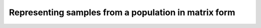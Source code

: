 Representing samples from a population in matrix form
====================================================================================

.. testcode::

    import fwdpy11 as fp11
    import fwdpy11.wright_fisher as wf
    import fwdpy11.sampling
    import numpy as np

    #First, we set up and run a 
    #simulation.
    N,theta,rho=1000,100,100

    nlist=np.array([N]*N,dtype=np.uint32)
    nregions=[fp11.Region(0,1,1)]
    recregions=nregions
    sregions=[fp11.ExpS(0,1,1,0.25,0.25)]
    rng=fp11.GSLrng(42)

    pop=fp11.Spop(N)
    #We simulate for N generations
    #because this code is run as part of the
    #testing suite, and so we want things
    #to be over quickly.
    pops = wf.evolve_regions(rng, pop,nlist, theta/float(4*N), 0, rho/float(4*N), nregions, [], recregions)

    #Now, we are going to represent the entire population
    #as a numpy matrix with dtype=np.int8.

    #Getting matrices out requires a few steps:
    #1. Determine the individuals in your sample.
    #2. Get a list of mutation keys associated with that sample.
    #3. Process/filter that list of keys as you need.
    #4. Generate the fwdpy11.sampling.DataMatrix object
    #5. Get the matrices ad numpy arrays

    #Step 1.
    individuals=[i for i in range(pop.N)] #sample EVERYONE

    #Step 2.
    #By default, we get mutation keys back 
    #for neutral and selected mutations.
    #keys is a tuple.  keys[0] is neutral variants,
    #and keys[1] is selected variants
    keys = fp11.sampling.mutation_keys(pop,individuals)

    #Step3.
    #The keys come out totally unsorted.  Each element in
    #keys is itself a tuple.  The first element is the 
    #index of the mutation in pop.mutations and the 
    #second is the number of times it occurs in the sample
    #(which in this case is the entire population).
    #Let's sort the keys based on position and also remove singletons.
    neutral_sorted_keys=[i for i in sorted(keys[0],key=lambda x,m=pop.mutations: m[x[0]].pos) if i[1] > 1]
    selected_sorted_keys=[i for i in sorted(keys[1],key=lambda x,m=pop.mutations: m[x[0]].pos) if i[1] > 1]

    #Let's make sure we got that right:
    print(all(pop.mutations[neutral_sorted_keys[i][0]].pos <= 
        pop.mutations[neutral_sorted_keys[i+1][0]].pos for i in range(len(neutral_sorted_keys)-1)))
    print(all(pop.mutations[selected_sorted_keys[i][0]].pos <= 
        pop.mutations[selected_sorted_keys[i+1][0]].pos for i in range(len(selected_sorted_keys)-1)))

    #Step 4. -- get the DataMatrix encoded as a genotype matrix,
    #meaning 1 row per diploid and column values are 0,1,2
    #copies of derived allele
    dm = fwdpy11.sampling.genotype_matrix(pop,individuals,neutral_sorted_keys,selected_sorted_keys)

    print(type(dm))

    #Get the neutral genotypes out as a numpy array
    n = dm.neutral()
    print(type(n))
    print(n.dtype)

    #n is a 1d array, and we want a 2d array
    #with rows as individuals and columns
    #as sites
    n = np.reshape(n,(dm.nrow,dm.ncol_neutral()))
    #This must be pop.N = 1,000:
    print(dm.nrow)

.. testoutput::

    True
    True
    <class 'fwdpy11.sampling.DataMatrix'>
    <class 'numpy.ndarray'>
    int8
    1000
